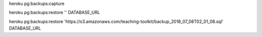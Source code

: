 

heroku pg:backups:capture



heroku pg:backups:restore '' DATABASE_URL


heroku pg:backups:restore 'https://s3.amazonaws.com/teaching-toolkit/backup_2018_07_08T02_01_08.sql' DATABASE_URL
